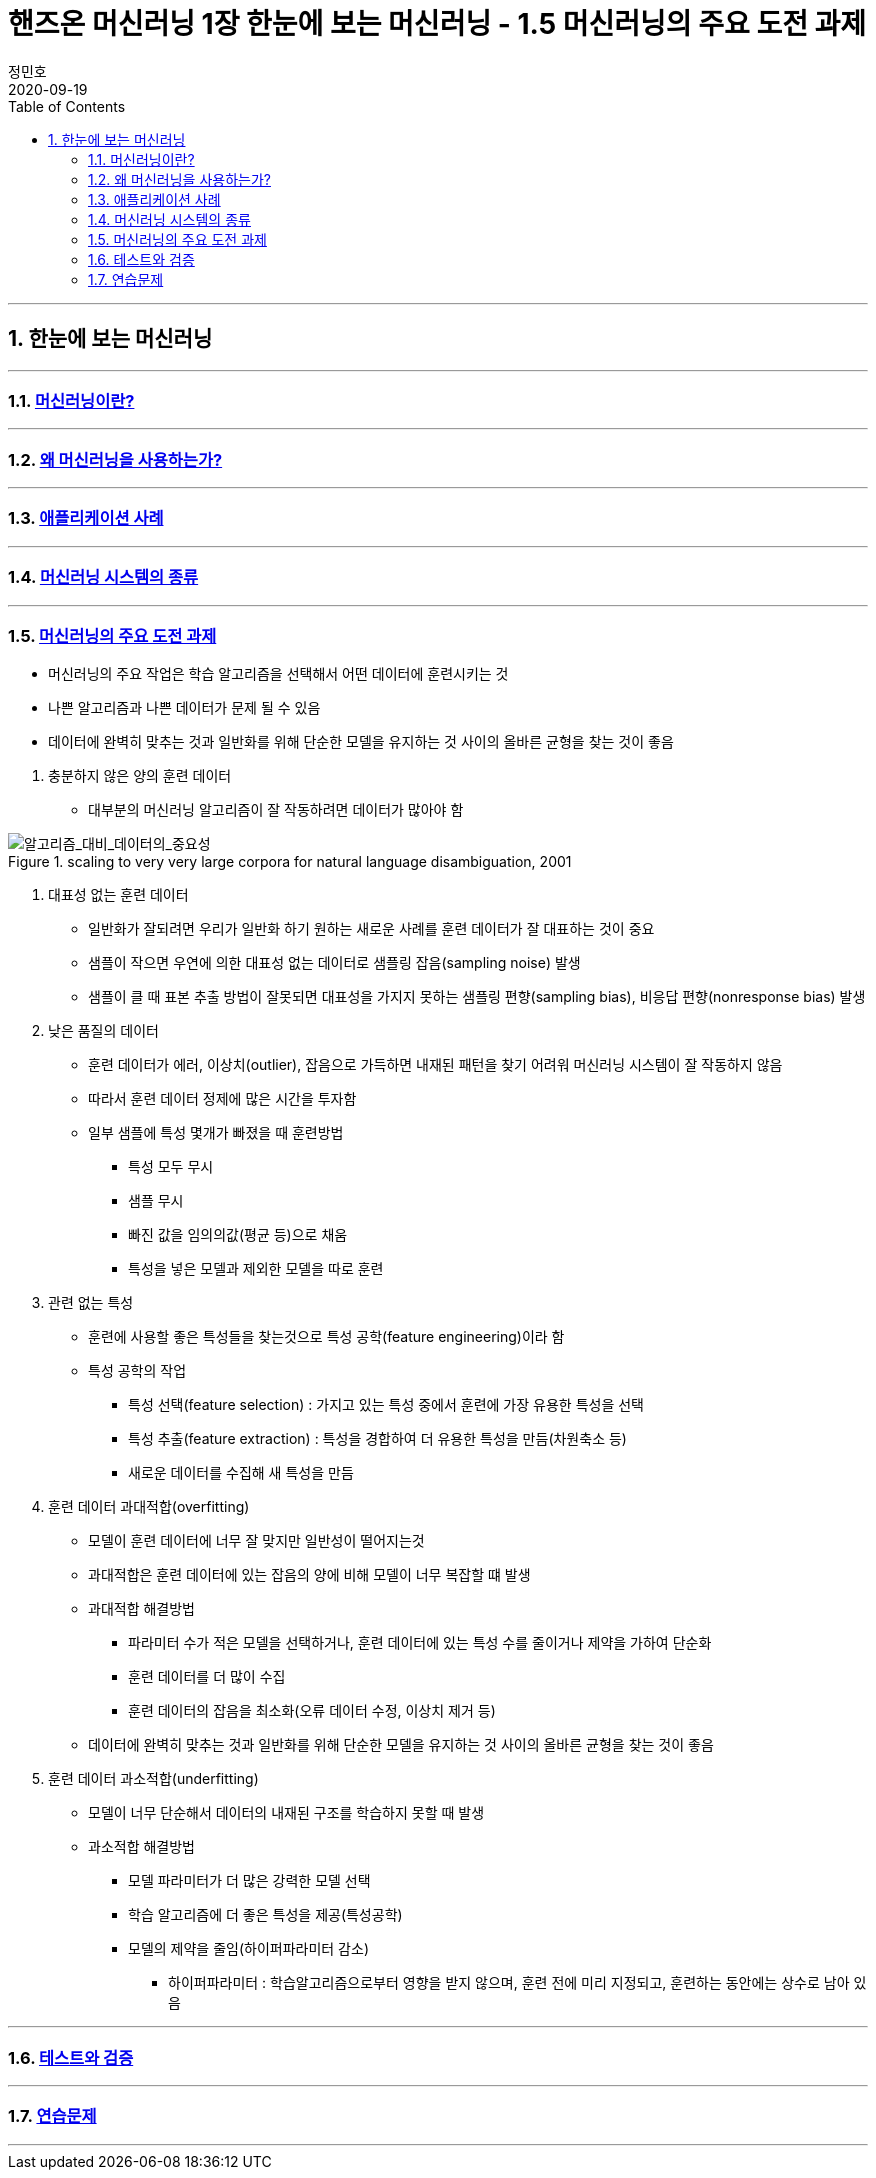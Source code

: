 = 핸즈온 머신러닝 1장 한눈에 보는 머신러닝 - 1.5 머신러닝의 주요 도전 과제
정민호
2020-09-19
:jbake-last_updated: 2020-09-19
:jbake-type: post
:jbake-status: published
:jbake-tags: 데이터분석, 책정리
:description: '데이터분석 관련 책 `핸즈온 머신러닝 2판`의 1장 1.5절 머신러닝의 주요 도전 과제 요약 및 정리
:jbake-og: {"image": "img/jdk/duke.jpg"}
:idprefix:
:toc:
:sectnums:

---
== 한눈에 보는 머신러닝
---
=== https://anew0m.netlify.app/handsonml2_01-1[머신러닝이란?]
---
=== https://anew0m.netlify.app/handsonml2_01-2[왜 머신러닝을 사용하는가?]
---
=== https://anew0m.netlify.app/handsonml2_01-3[애플리케이션 사례]
---
=== https://anew0m.netlify.app/handsonml2_01-4[머신러닝 시스템의 종류]
---
=== https://anew0m.netlify.app/handsonml2_01-5[머신러닝의 주요 도전 과제]

****
* 머신러닝의 주요 작업은 학습 알고리즘을 선택해서 어떤 데이터에 훈련시키는 것
* 나쁜 알고리즘과 나쁜 데이터가 문제 될 수 있음
* 데이터에 완벽히 맞추는 것과 일반화를 위해 단순한 모델을 유지하는 것 사이의 올바른 균형을 찾는 것이 좋음
****

. 충분하지 않은 양의 훈련 데이터
* 대부분의 머신러닝 알고리즘이 잘 작동하려면 데이터가 많아야 함

image::img/HandsOnML2/01_5/Learning_Curves_for_Confusion_Set_Disambiguation.png["알고리즘_대비_데이터의_중요성", title="scaling to very very large corpora for natural language disambiguation, 2001"]


. 대표성 없는 훈련 데이터
* 일반화가 잘되려면 우리가 일반화 하기 원하는 새로운 사례를 훈련 데이터가 잘 대표하는 것이 중요
* 샘플이 작으면 우연에 의한 대표성 없는 데이터로 샘플링 잡음(sampling noise) 발생
* 샘플이 클 때 표본 추출 방법이 잘못되면 대표성을 가지지 못하는 샘플링 편향(sampling bias), 비응답 편향(nonresponse bias) 발생


. 낮은 품질의 데이터
* 훈련 데이터가 에러, 이상치(outlier), 잡음으로 가득하면 내재된 패턴을 찾기 어려워 머신러닝 시스템이 잘 작동하지 않음
* 따라서 훈련 데이터 정제에 많은 시간을 투자함
* 일부 샘플에 특성 몇개가 빠졌을 때 훈련방법
** 특성 모두 무시
** 샘플 무시
** 빠진 값을 임의의값(평균 등)으로 채움
** 특성을 넣은 모델과 제외한 모델을 따로 훈련


. 관련 없는 특성
* 훈련에 사용할 좋은 특성들을 찾는것으로 특성 공학(feature engineering)이라 함
* 특성 공학의 작업
** 특성 선택(feature selection) : 가지고 있는 특성 중에서 훈련에 가장 유용한 특성을 선택
** 특성 추출(feature extraction) : 특성을 경합하여 더 유용한 특성을 만듬(차원축소 등)
** 새로운 데이터를 수집해 새 특성을 만듬


. 훈련 데이터 과대적합(overfitting)
* 모델이 훈련 데이터에 너무 잘 맞지만 일반성이 떨어지는것
* 과대적합은 훈련 데이터에 있는 잡음의 양에 비해 모델이 너무 복잡할 떄 발생
* 과대적합 해결방법
** 파라미터 수가 적은 모델을 선택하거나, 훈련 데이터에 있는 특성 수를 줄이거나 제약을 가하여 단순화
** 훈련 데이터를 더 많이 수집
** 훈련 데이터의 잡음을 최소화(오류 데이터 수정, 이상치 제거 등)
* 데이터에 완벽히 맞추는 것과 일반화를 위해 단순한 모델을 유지하는 것 사이의 올바른 균형을 찾는 것이 좋음


. 훈련 데이터 과소적합(underfitting)
* 모델이 너무 단순해서 데이터의 내재된 구조를 학습하지 못할 때 발생
* 과소적합 해결방법
** 모델 파라미터가 더 많은 강력한 모델 선택
** 학습 알고리즘에 더 좋은 특성을 제공(특성공학)
** 모델의 제약을 줄임(하이퍼파라미터 감소)
*** 하이퍼파라미터 : 학습알고리즘으로부터 영향을 받지 않으며, 훈련 전에 미리 지정되고, 훈련하는 동안에는 상수로 남아 있음


---
=== https://anew0m.netlify.app/handsonml2_01-6[테스트와 검증]
---
=== https://anew0m.netlify.app/handsonml2_01-7[연습문제]
---